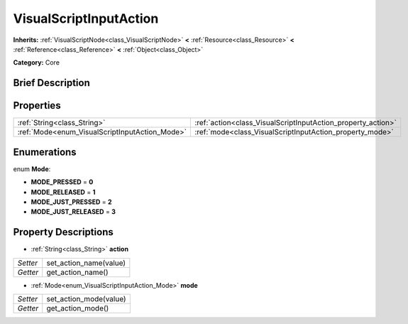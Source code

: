 .. Generated automatically by doc/tools/makerst.py in Godot's source tree.
.. DO NOT EDIT THIS FILE, but the VisualScriptInputAction.xml source instead.
.. The source is found in doc/classes or modules/<name>/doc_classes.

.. _class_VisualScriptInputAction:

VisualScriptInputAction
=======================

**Inherits:** :ref:`VisualScriptNode<class_VisualScriptNode>` **<** :ref:`Resource<class_Resource>` **<** :ref:`Reference<class_Reference>` **<** :ref:`Object<class_Object>`

**Category:** Core

Brief Description
-----------------



Properties
----------

+------------------------------------------------+--------------------------------------------------------------+
| :ref:`String<class_String>`                    | :ref:`action<class_VisualScriptInputAction_property_action>` |
+------------------------------------------------+--------------------------------------------------------------+
| :ref:`Mode<enum_VisualScriptInputAction_Mode>` | :ref:`mode<class_VisualScriptInputAction_property_mode>`     |
+------------------------------------------------+--------------------------------------------------------------+

Enumerations
------------

.. _enum_VisualScriptInputAction_Mode:

.. _class_VisualScriptInputAction_constant_MODE_PRESSED:

.. _class_VisualScriptInputAction_constant_MODE_RELEASED:

.. _class_VisualScriptInputAction_constant_MODE_JUST_PRESSED:

.. _class_VisualScriptInputAction_constant_MODE_JUST_RELEASED:

enum **Mode**:

- **MODE_PRESSED** = **0**

- **MODE_RELEASED** = **1**

- **MODE_JUST_PRESSED** = **2**

- **MODE_JUST_RELEASED** = **3**

Property Descriptions
---------------------

.. _class_VisualScriptInputAction_property_action:

- :ref:`String<class_String>` **action**

+----------+------------------------+
| *Setter* | set_action_name(value) |
+----------+------------------------+
| *Getter* | get_action_name()      |
+----------+------------------------+

.. _class_VisualScriptInputAction_property_mode:

- :ref:`Mode<enum_VisualScriptInputAction_Mode>` **mode**

+----------+------------------------+
| *Setter* | set_action_mode(value) |
+----------+------------------------+
| *Getter* | get_action_mode()      |
+----------+------------------------+

